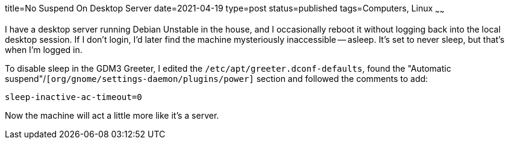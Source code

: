 title=No Suspend On Desktop Server
date=2021-04-19
type=post
status=published
tags=Computers, Linux
~~~~~~

I have a desktop server
running Debian Unstable
in the house,
and I occasionally reboot it
without logging
back into the local desktop session.
If I don't login,
I'd later find the machine mysteriously inaccessible -- asleep.
It's set to never sleep,
but that's when I'm logged in.

To disable sleep in the GDM3 Greeter,
I edited the `/etc/apt/greeter.dconf-defaults`,
found the "Automatic suspend"/`[org/gnome/settings-daemon/plugins/power]`
section and followed the comments to add:
----
sleep-inactive-ac-timeout=0
----

Now the machine
will act a little more
like it's a server.
